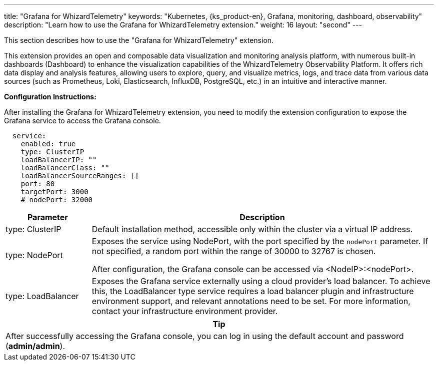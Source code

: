 ---
title: "Grafana for WhizardTelemetry"
keywords: "Kubernetes, {ks_product-en}, Grafana, monitoring, dashboard, observability"
description: "Learn how to use the Grafana for WhizardTelemetry extension."
weight: 16
layout: "second"
---

This section describes how to use the "Grafana for WhizardTelemetry" extension.

This extension provides an open and composable data visualization and monitoring analysis platform, with numerous built-in dashboards (Dashboard) to enhance the visualization capabilities of the WhizardTelemetry Observability Platform. It offers rich data display and analysis features, allowing users to explore, query, and visualize metrics, logs, and trace data from various data sources (such as Prometheus, Loki, Elasticsearch, InfluxDB, PostgreSQL, etc.) in an intuitive and interactive manner.

**Configuration Instructions:**

After installing the Grafana for WhizardTelemetry extension, you need to modify the extension configuration to expose the Grafana service to access the Grafana console.

[,yaml]
----
  service:
    enabled: true
    type: ClusterIP
    loadBalancerIP: ""
    loadBalancerClass: ""
    loadBalancerSourceRanges: []
    port: 80
    targetPort: 3000
    # nodePort: 32000
----

[%header,cols="1a,4a"]
|===
|Parameter |Description
|type: ClusterIP  |Default installation method, accessible only within the cluster via a virtual IP address.

|type: NodePort  |Exposes the service using NodePort, with the port specified by the `nodePort` parameter. If not specified, a random port within the range of 30000 to 32767 is chosen.

After configuration, the Grafana console can be accessed via <NodeIP>:<nodePort>.

|type: LoadBalancer |Exposes the Grafana service externally using a cloud provider's load balancer. To achieve this, the LoadBalancer type service requires a load balancer plugin and infrastructure environment support, and relevant annotations need to be set. For more information, contact your infrastructure environment provider.
|===


[.admon.tip,cols="a"]
|===
|Tip

|
After successfully accessing the Grafana console, you can log in using the default account and password (**admin/admin**).
|===